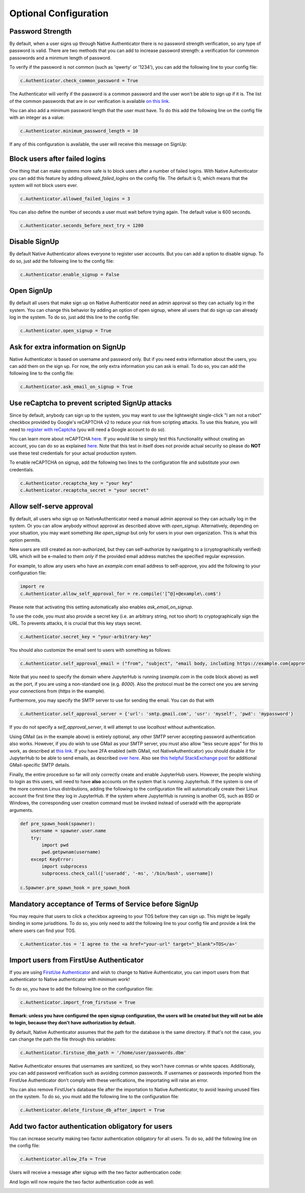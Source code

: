 Optional Configuration
======================


Password Strength
-----------------

By default, when a user signs up through Native Authenticator there is no password strength verification, so any type of password is valid. There are two methods that you can add to increase password strength: a verification for commmon passowords and a minimum length of password. 

To verify if the password is not common (such as 'qwerty' or '1234'), you can add the following line to your config file:

.. code-block:: python

    c.Authenticator.check_common_password = True

The Authenticator will verify if the password is a common password and the user won't be able to sign up if it is. The list of the common passwords that are in our verification is available `on this link <https://github.com/danielmiessler/SecLists/blob/master/Passwords/Common-Credentials/10-million-password-list-top-10000.txt>`_.


You can also add a minimum password length that the user must have. To do this add the following line on the config file with an integer as a value:

.. code-block:: python

    c.Authenticator.minimum_password_length = 10

If any of this configuration is available, the user will receive this message on SignUp:

.. image:: _static/wrong_signup.png


Block users after failed logins
-------------------------------

One thing that can make systems more safe is to block users after a number of failed logins. With Native Authenticator you can add this feature by adding `allowed_failed_logins` on the config file. The default is 0, which means that the system will not block users ever.

.. code-block:: python

    c.Authenticator.allowed_failed_logins = 3

You can also define the number of seconds a user must wait before trying again. The default value is 600 seconds.

.. code-block:: python

    c.Authenticator.seconds_before_next_try = 1200


.. image:: _static/block_user_failed_logins.png

Disable SignUp
--------------

By default Native Authenticator allows everyone to register user accounts. But you can add a option to disable signup. To do so, just add the following line to the config file:

.. code-block:: python

    c.Authenticator.enable_signup = False


Open SignUp
-----------

By default all users that make sign up on Native Authenticator need an admin approval so 
they can actually log in the system. You can change this behavior by adding an option of 
open signup, where all users that do sign up can already log in the system. To do so, just add this line to the config file:

.. code-block:: python

    c.Authenticator.open_signup = True


Ask for extra information on SignUp
-----------------------------------

Native Authenticator is based on username and password only. But if you need extra information about the users, you can add them on the sign up.
For now, the only extra information you can ask is email. To do so, you can add the following line to the config file:

.. code-block:: python

    c.Authenticator.ask_email_on_signup = True


Use reCaptcha to prevent scripted SignUp attacks
------------------------------------------------

Since by default, anybody can sign up to the system, you may want to use the lightweight
single-click "I am not a robot" checkbox provided by Google's reCAPTCHA v2 to reduce your
risk from scripting attacks.
To use this feature, you will need to `register with reCaptcha <https://www.google.com/recaptcha/admin/create>`_ (you will need a Google account to do so).

You can learn more about reCAPTCHA `here <https://developers.google.com/recaptcha/intro>`_.
If you would like to simply test this functionality without creating an account, you can do
so as explained `here <https://developers.google.com/recaptcha/docs/faq#id-like-to-run-automated-tests-with-recaptcha.-what-should-i-do>`_.
Note that this test in itself does not provide actual security so please do **NOT** use
these test credentials for your actual production system.

To enable reCAPTCHA on signup, add the following two lines to the configuration file and
substitute your own credentials.

.. code-block:: python

    c.Authenticator.recaptcha_key = "your key"
    c.Authenticator.recaptcha_secret = "your secret"


Allow self-serve approval
-------------------------

By default, all users who sign up on NativeAuthenticator need a manual admin approval so they can actually log in the system. Or you can allow anybody without approval as described above with `open_signup`.
Alternatively, depending on your situation, you may want something *like* `open_signup` but only for users in your own organization. This is what this option permits.

New users are still created as non-authorized, but they can self-authorize by navigating to a (cryptographically verified) URL which will be e-mailed to them *only* if the provided email address matches the specified regular expression.

For example, to allow any users who have an `example.com` email address to self-approve, you add the following to your configuration file:

.. code-block:: python

    import re
    c.Authenticator.allow_self_approval_for = re.compile('[^@]+@example\.com$')

Please note that activating this setting automatically also enables `ask_email_on_signup`.

To use the code, you must also provide a secret key (i.e. an arbitrary string, not too short) to cryptographically sign the URL. To prevents attacks, it is crucial that this key stays secret.

.. code-block:: python

    c.Authenticator.secret_key = "your-arbitrary-key"

You should also customize the email sent to users with something as follows:

.. code-block:: python

    c.Authenticator.self_approval_email = ("from", "subject", "email body, including https://example.com{approval_url}")

Note that you need to specify the domain where JupyterHub is running (`example.com` in the code block above) as well as the port, if you are using a non-standard one (e.g. `8000`).
Also the protocol must be the correct one you are serving your connections from (`https` in the example).

Furthermore, you may specify the SMTP server to use for sending the email. You can do that with

.. code-block:: python

    c.Authenticator.self_approval_server = {'url': 'smtp.gmail.com', 'usr': 'myself', 'pwd': 'mypassword'}

If you do not specify a `self_approval_server`, it will attempt to use `localhost` without authentication.

Using GMail (as in the example above) is entirely optional, any other SMTP server accepting password authentication also works. However, if you *do* wish to use GMail as your SMTP server, you must also allow "less secure apps" for this to work, as described at `this link <https://support.google.com/accounts/answer/6010255>`_. 
If you have 2FA enabled (with GMail, not NativeAuthenticator) you should disable it for JupyterHub to be able to send emails, as described `over here <https://support.google.com/accounts/answer/185833>`_.
Also see `this helpful StackExchange post <https://stackoverflow.com/questions/16512592/login-credentials-not-working-with-gmail-smtp>`_ for additional GMail-specific SMTP details.

Finally, the entire procedure so far will only correctly create and enable JupyterHub users.
However, the people wishing to login as this users, will need to have **also** accounts on the system that is running Jupyterhub. If the system is one of the more common Linux distributions, adding the following to the configuration file will automatically create their Linux account the first time they log in JupyterHub.
If the system where JupyterHub is running is another OS, such as BSD or Windows, the corresponding user creation command must be invoked instead of useradd with the appropriate arguments.

.. code-block:: python

    def pre_spawn_hook(spawner):
        username = spawner.user.name
        try:
            import pwd
            pwd.getpwnam(username)
        except KeyError:
            import subprocess
            subprocess.check_call(['useradd', '-ms', '/bin/bash', username])
    
    c.Spawner.pre_spawn_hook = pre_spawn_hook


Mandatory acceptance of Terms of Service before SignUp
------------------------------------------------------

You may require that users to click a checkbox agreeing to your TOS before they can sign up. This might be legally binding in some jurisditions.
To do so, you only need to add the following line to your config file and provide a link the where users can find your TOS.

.. code-block:: python

    c.Authenticator.tos = 'I agree to the <a href="your-url" target="_blank">TOS</a>'


Import users from FirstUse Authenticator
----------------------------------------

If you are using `FirstUse Authenticator <https://github.com/jupyterhub/firstuseauthenticator>`_ and wish to change to Native Authenticator, you can import users from that authenticator to Native authenticator with minimum work!

To do so, you have to add the following line on the configuration file:

.. code-block:: python

    c.Authenticator.import_from_firstuse = True

**Remark: unless you have configured the open signup configuration, the users will be created but they will not be able to login, because they don't have authorization by default.**


By default, Native Authenticator assumes that the path for the database is the same directory. If that's not the case, you can change the path the file through this variables:

.. code-block:: python

    c.Authenticator.firstuse_dbm_path = '/home/user/passwords.dbm'

Native Authenticator ensures that usernames are sanitized, so they won't have commas 
or white spaces. Additionaly, you can add password verification such as 
avoiding common passwords. If usernames or passwords imported from the 
FirstUse Authenticator don't comply with these verifications, the importating will raise an 
error.

You can also remove FirstUse's database file after the importation to Native Authenticator, to avoid leaving unused files on the system. To do so, you must add the following line to the configuration file:


.. code-block:: python

    c.Authenticator.delete_firstuse_db_after_import = True


Add two factor authentication obligatory for users
--------------------------------------------------

You can increase security making two factor authentication obligatory for all users.
To do so, add the following line on the config file:

.. code-block:: python

    c.Authenticator.allow_2fa = True

Users will receive a message after signup with the two factor authentication code:  

.. image:: _static/signup-two-factor-auth.png

And login will now require the two factor authentication code as well:

.. image:: _static/login-two-factor-auth.png
